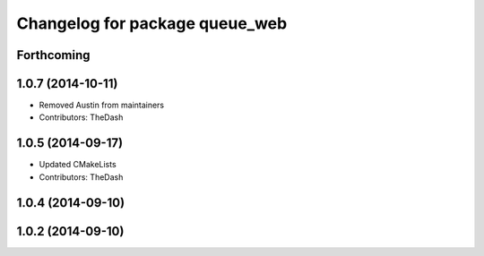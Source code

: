 ^^^^^^^^^^^^^^^^^^^^^^^^^^^^^^^
Changelog for package queue_web
^^^^^^^^^^^^^^^^^^^^^^^^^^^^^^^

Forthcoming
-----------

1.0.7 (2014-10-11)
------------------
* Removed Austin from maintainers
* Contributors: TheDash

1.0.5 (2014-09-17)
------------------
* Updated CMakeLists
* Contributors: TheDash

1.0.4 (2014-09-10)
------------------

1.0.2 (2014-09-10)
------------------
